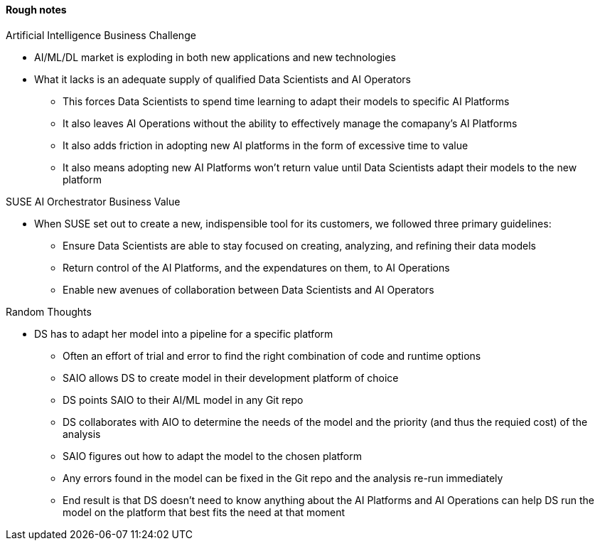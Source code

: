 
#### Rough notes

.Artificial Intelligence Business Challenge
* AI/ML/DL market is exploding in both new applications and new technologies
* What it lacks is an adequate supply of qualified Data Scientists and AI Operators
** This forces Data Scientists to spend time learning to adapt their models to specific AI Platforms
** It also leaves AI Operations without the ability to effectively manage the comapany's AI Platforms 
** It also adds friction in adopting new AI platforms in the form of excessive time to value
** It also means adopting new AI Platforms won't return value until Data Scientists adapt their models to the new platform

.SUSE AI Orchestrator Business Value
* When SUSE set out to create a new, indispensible tool for its customers, we followed three primary guidelines:
** Ensure Data Scientists are able to stay focused on creating, analyzing, and refining their data models
** Return control of the AI Platforms, and the expendatures on them, to AI Operations
** Enable new avenues of collaboration between Data Scientists and AI Operators

.Random Thoughts
* DS has to adapt her model into a pipeline for a specific platform
** Often an effort of trial and error to find the right combination of code and runtime options
** SAIO allows DS to create model in their development platform of choice 
** DS points SAIO to their AI/ML model in any Git repo 
** DS collaborates with AIO to determine the needs of the model and the priority (and thus the requied cost) of the analysis
** SAIO figures out how to adapt the model to the chosen platform
** Any errors found in the model can be fixed in the Git repo and the analysis re-run immediately
** End result is that DS doesn't need to know anything about the AI Platforms and AI Operations can help DS run the model on the platform that best fits the need at that moment


// vim: set syntax=asciidoc:
